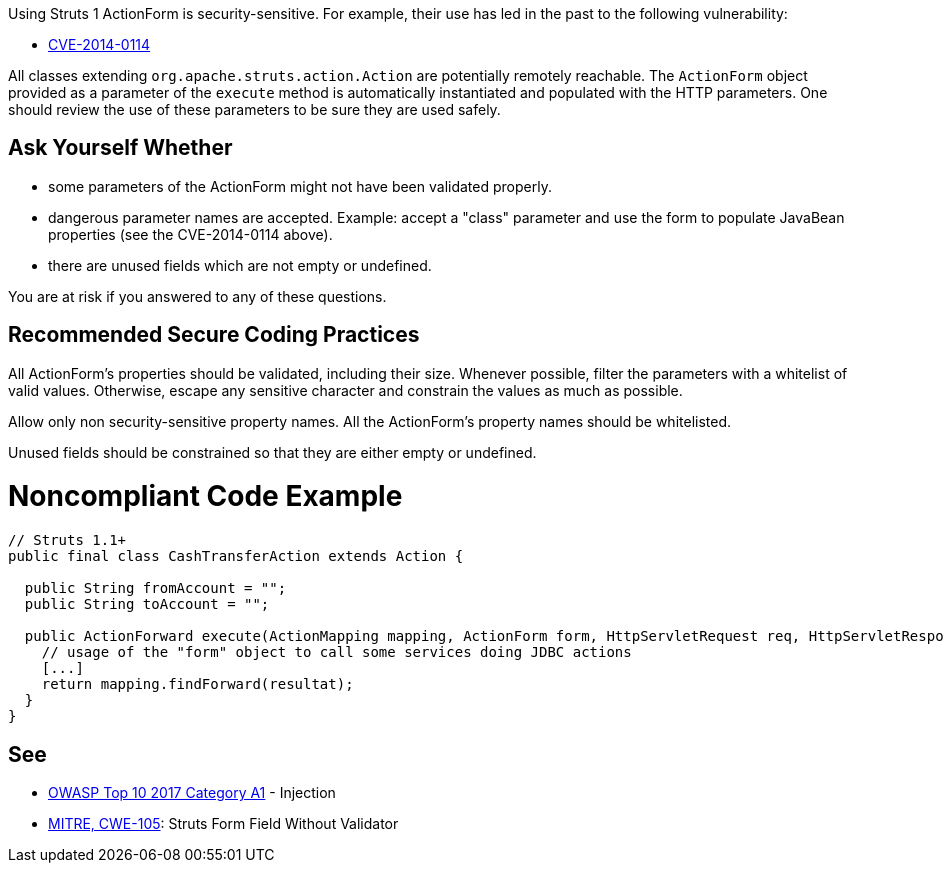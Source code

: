 Using Struts 1 ActionForm is security-sensitive. For example, their use has led in the past to the following vulnerability:

* http://cve.mitre.org/cgi-bin/cvename.cgi?name=CVE-2014-0114[CVE-2014-0114]

All classes extending ``++org.apache.struts.action.Action++`` are potentially remotely reachable. The ``++ActionForm++`` object provided as a parameter of the ``++execute++`` method is automatically instantiated and populated with the HTTP parameters. One should review the use of these parameters to be sure they are used safely. 

== Ask Yourself Whether

* some parameters of the ActionForm might not have been validated properly.
* dangerous parameter names are accepted. Example: accept a "class" parameter and use the form to populate JavaBean properties (see the CVE-2014-0114 above).
* there are unused fields which are not empty or undefined.

You are at risk if you answered to any of these questions.

== Recommended Secure Coding Practices

All ActionForm's properties should be validated, including their size. Whenever possible, filter the parameters with a whitelist of valid values. Otherwise, escape any sensitive character and constrain the values as much as possible.


Allow only non security-sensitive property names. All the ActionForm's property names should be whitelisted.


Unused fields should be constrained so that they are either empty or undefined.



= Noncompliant Code Example

----
// Struts 1.1+
public final class CashTransferAction extends Action {

  public String fromAccount = ""; 
  public String toAccount = "";

  public ActionForward execute(ActionMapping mapping, ActionForm form, HttpServletRequest req, HttpServletResponse res) throws Exception {
    // usage of the "form" object to call some services doing JDBC actions
    [...]
    return mapping.findForward(resultat);
  }
}
----

== See

* https://www.owasp.org/index.php/Top_10-2017_A1-Injection[OWASP Top 10 2017 Category A1] - Injection
* https://cwe.mitre.org/data/definitions/105.html[MITRE, CWE-105]: Struts Form Field Without Validator
